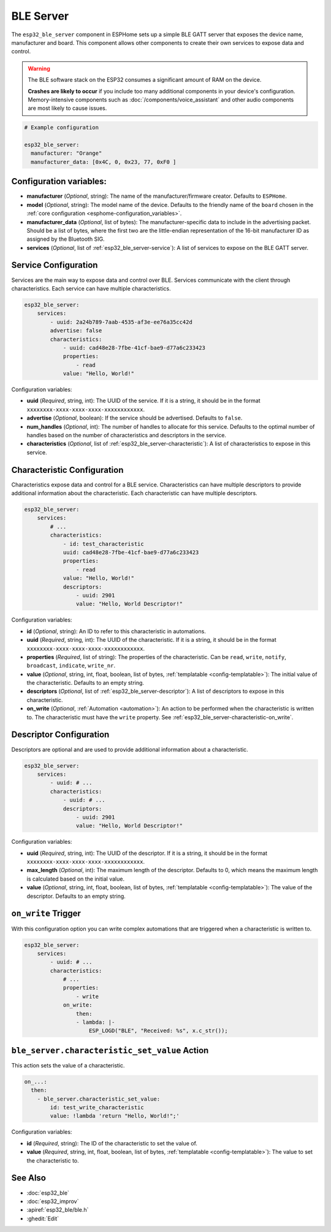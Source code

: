 BLE Server
==========

.. seo::
    :description: Instructions for setting up Bluetooth LE GATT Server in ESPHome.
    :image: bluetooth.svg

The ``esp32_ble_server`` component in ESPHome sets up a simple BLE GATT server that exposes the device name,
manufacturer and board. This component allows other components to create their own services to expose
data and control.

.. warning::

    The BLE software stack on the ESP32 consumes a significant amount of RAM on the device.
    
    **Crashes are likely to occur** if you include too many additional components in your device's
    configuration. Memory-intensive components such as :doc:`/components/voice_assistant` and other
    audio components are most likely to cause issues.

.. code-block:: yaml

    # Example configuration

    esp32_ble_server:
      manufacturer: "Orange"
      manufacturer_data: [0x4C, 0, 0x23, 77, 0xF0 ]


Configuration variables:
------------------------

- **manufacturer** (*Optional*, string): The name of the manufacturer/firmware creator. Defaults to ``ESPHome``.
- **model** (*Optional*, string): The model name of the device. Defaults to the friendly name of the ``board`` chosen
  in the :ref:`core configuration <esphome-configuration_variables>`.
- **manufacturer_data** (*Optional*, list of bytes): The manufacturer-specific data to include in the advertising
  packet. Should be a list of bytes, where the first two are the little-endian representation of the 16-bit
  manufacturer ID as assigned by the Bluetooth SIG.
- **services** (*Optional*, list of :ref:`esp32_ble_server-service`): A list of services to expose on the BLE GATT server.

.. _esp32_ble_server-service:

Service Configuration
---------------------

Services are the main way to expose data and control over BLE. Services communicate with the client through characteristics. Each service can have multiple characteristics.

.. code-block:: yaml

    esp32_ble_server:
        services:
            - uuid: 2a24b789-7aab-4535-af3e-ee76a35cc42d
            advertise: false
            characteristics:
                - uuid: cad48e28-7fbe-41cf-bae9-d77a6c233423
                properties:
                    - read
                value: "Hello, World!"


Configuration variables:

- **uuid** (*Required*, string, int): The UUID of the service. If it is a string, it should be in the format ``xxxxxxxx-xxxx-xxxx-xxxx-xxxxxxxxxxxx``.
- **advertise** (*Optional*, boolean): If the service should be advertised. Defaults to ``false``.
- **num_handles** (*Optional*, int): The number of handles to allocate for this service. Defaults to the optimal number of handles based on the number of characteristics and descriptors in the service.
- **characteristics** (*Optional*, list of :ref:`esp32_ble_server-characteristic`): A list of characteristics to expose in this service.

.. _esp32_ble_server-characteristic:

Characteristic Configuration
----------------------------

Characteristics expose data and control for a BLE service. Characteristics can have multiple descriptors to provide additional information about the characteristic. Each characteristic can have multiple descriptors.

.. code-block:: yaml

    esp32_ble_server:
        services:
            # ...
            characteristics:
                - id: test_characteristic
                uuid: cad48e28-7fbe-41cf-bae9-d77a6c233423
                properties:
                    - read
                value: "Hello, World!"
                descriptors:
                    - uuid: 2901
                    value: "Hello, World Descriptor!"


Configuration variables:

- **id** (*Optional*, string): An ID to refer to this characteristic in automations.
- **uuid** (*Required*, string, int): The UUID of the characteristic. If it is a string, it should be in the format ``xxxxxxxx-xxxx-xxxx-xxxx-xxxxxxxxxxxx``.
- **properties** (*Required*, list of string): The properties of the characteristic. Can be ``read``, ``write``, ``notify``, ``broadcast``, ``indicate``, ``write_nr``.
- **value** (*Optional*, string, int, float, boolean, list of bytes, :ref:`templatable <config-templatable>`): The initial value of the characteristic. Defaults to an empty string.
- **descriptors** (*Optional*, list of :ref:`esp32_ble_server-descriptor`): A list of descriptors to expose in this characteristic.
- **on_write** (*Optional*, :ref:`Automation <automation>`): An action to be performed when the characteristic is written to. The characteristic must have the ``write`` property. See :ref:`esp32_ble_server-characteristic-on_write`.

.. _esp32_ble_server-descriptor:

Descriptor Configuration
------------------------

Descriptors are optional and are used to provide additional information about a characteristic.

.. code-block:: yaml

    esp32_ble_server:
        services:
            - uuid: # ...
            characteristics:
                - uuid: # ...
                descriptors:
                    - uuid: 2901
                    value: "Hello, World Descriptor!"


Configuration variables:

- **uuid** (*Required*, string, int): The UUID of the descriptor. If it is a string, it should be in the format ``xxxxxxxx-xxxx-xxxx-xxxx-xxxxxxxxxxxx``.
- **max_length** (*Optional*, int): The maximum length of the descriptor. Defaults to 0, which means the maximum length is calculated based on the initial value.
- **value** (*Optional*, string, int, float, boolean, list of bytes, :ref:`templatable <config-templatable>`): The value of the descriptor. Defaults to an empty string.

.. _esp32_ble_server-characteristic-on_write:

``on_write`` Trigger
--------------------

With this configuration option you can write complex automations that are triggered when a characteristic is written to.

.. code-block:: yaml

    esp32_ble_server:
        services:
            - uuid: # ...
            characteristics:
                # ...
                properties:
                    - write
                on_write:
                    then:
                    - lambda: |-
                        ESP_LOGD("BLE", "Received: %s", x.c_str());


``ble_server.characteristic_set_value`` Action
----------------------------------------------

This action sets the value of a characteristic.

.. code-block:: yaml

    on_...:
      then:
        - ble_server.characteristic_set_value:
            id: test_write_characteristic
            value: !lambda 'return "Hello, World!";'


Configuration variables:

- **id** (*Required*, string): The ID of the characteristic to set the value of.
- **value** (*Required*, string, int, float, boolean, list of bytes, :ref:`templatable <config-templatable>`): The value to set the characteristic to.


See Also
--------

- :doc:`esp32_ble`
- :doc:`esp32_improv`
- :apiref:`esp32_ble/ble.h`
- :ghedit:`Edit`
